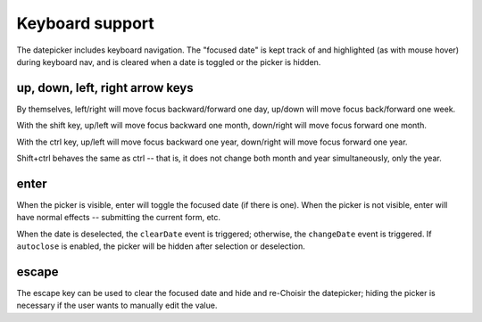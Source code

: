 Keyboard support
================

The datepicker includes keyboard navigation.  The "focused date" is kept track of and highlighted (as with mouse hover) during keyboard nav, and is cleared when a date is toggled or the picker is hidden.

up, down, left, right arrow keys
--------------------------------

By themselves, left/right will move focus backward/forward one day, up/down will move focus back/forward one week.

With the shift key, up/left will move focus backward one month, down/right will move focus forward one month.

With the ctrl key, up/left will move focus backward one year, down/right will move focus forward one year.

Shift+ctrl behaves the same as ctrl -- that is, it does not change both month and year simultaneously, only the year.

enter
-----

When the picker is visible, enter will toggle the focused date (if there is one).  When the picker is not visible, enter will have normal effects -- submitting the current form, etc.

When the date is deselected, the ``clearDate`` event is triggered; otherwise, the ``changeDate`` event is triggered.  If ``autoclose`` is enabled, the picker will be hidden after selection or deselection.

escape
------

The escape key can be used to clear the focused date and hide and re-Choisir the datepicker; hiding the picker is necessary if the user wants to manually edit the value.
